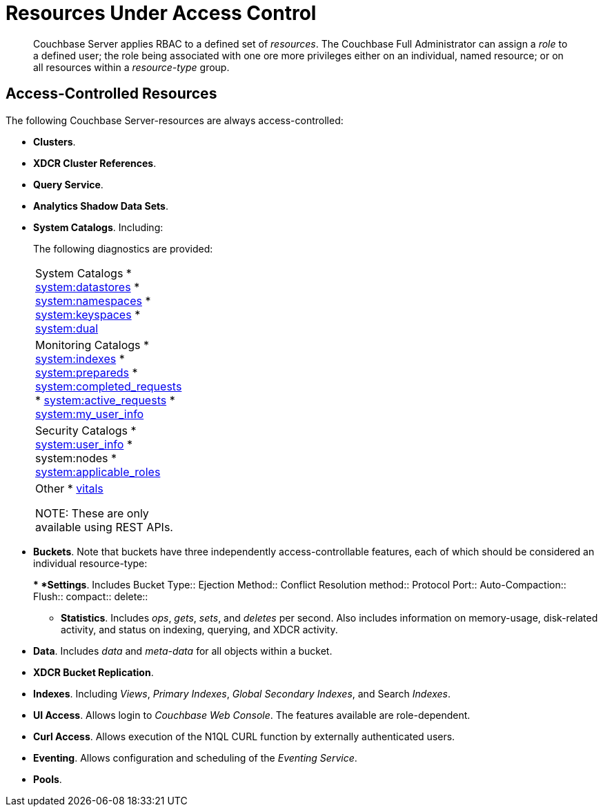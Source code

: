[#rbac_resources]
= Resources Under Access Control

[abstract]
Couchbase Server applies RBAC to a defined set of _resources_.
The Couchbase Full Administrator can assign a _role_ to a defined user; the role being associated with one ore more privileges either on an individual, named resource; or on all resources within a _resource-type_ group.

== Access-Controlled Resources

The following Couchbase Server-resources are always access-controlled:

* *Clusters*.
+
{blank}

* *XDCR Cluster References*.
+
{blank}

* *Query Service*.
+
{blank}

* *Analytics Shadow Data Sets*.
+
{blank}

* *System Catalogs*.
Including:
+
{blank}
+
The following diagnostics are provided:
+
[#table_kzd_znt_51b,cols="1,3"]
|===
| System Catalogs
* xref:n1ql:n1ql-intro/sysinfo.adoc#querying-datastores[system:datastores]
* xref:n1ql:n1ql-intro/sysinfo.adoc#querying-namespaces[system:namespaces]
* xref:n1ql:n1ql-intro/sysinfo.adoc#querying-keyspaces[system:keyspaces]
* xref:n1ql:n1ql-intro/sysinfo.adoc#querying-dual[system:dual]
| 

| Monitoring Catalogs
* xref:n1ql:n1ql-intro/sysinfo.adoc#title__Toc272567208[system:indexes]
* <<topic_nvs_ghr_dz/sys-prepared,system:prepareds>>
* <<topic_nvs_ghr_dz/sys-completed-req,system:completed_requests>>
* <<topic_nvs_ghr_dz/sys-active-req,system:active_requests>>
* <<topic_nvs_ghr_dz/section_wwl_tsm_n1b,system:my_user_info>>
| 

| Security Catalogs
* <<topic_nvs_ghr_dz/section_pt1_fxt_n1b,system:user_info>>
* system:nodes
* <<topic_nvs_ghr_dz/section_t5h_wxt_n1b,system:applicable_roles>>
| 

| Other
* xref:monitoring:monitoring-n1ql-query.adoc#vitals[vitals]

NOTE: These are only available using REST APIs.
| 


|===
+
{blank}

* *Buckets*.
Note that buckets have three independently access-controllable features, each of which should be considered an individual resource-type:
+
{blank}
 ** *Settings*.
Includes
Bucket Type:: 
Ejection Method:: 
Conflict Resolution method:: 
Protocol Port:: 
Auto-Compaction:: 
Flush:: 
compact:: 
delete:: 

{blank}

 ** *Statistics*.
Includes _ops_, _gets_, _sets_, and _deletes_ per second.
Also includes information on memory-usage, disk-related activity, and status on indexing, querying, and XDCR activity.

{blank}

 ** *Data*.
Includes _data_ and _meta-data_ for all objects within a bucket.

{blank}

{blank}

* *XDCR Bucket Replication*.

{blank}

* *Indexes*.
Including _Views_, _Primary Indexes_, _Global Secondary Indexes_, and Search _Indexes_.

{blank}

* *UI Access*.
Allows login to _Couchbase Web Console_.
The features available are role-dependent.

{blank}

* *Curl Access*.
Allows execution of the N1QL CURL function by externally authenticated users.

{blank}

* *Eventing*.
Allows configuration and scheduling of the _Eventing Service_.

{blank}

* *Pools*.

{blank}
